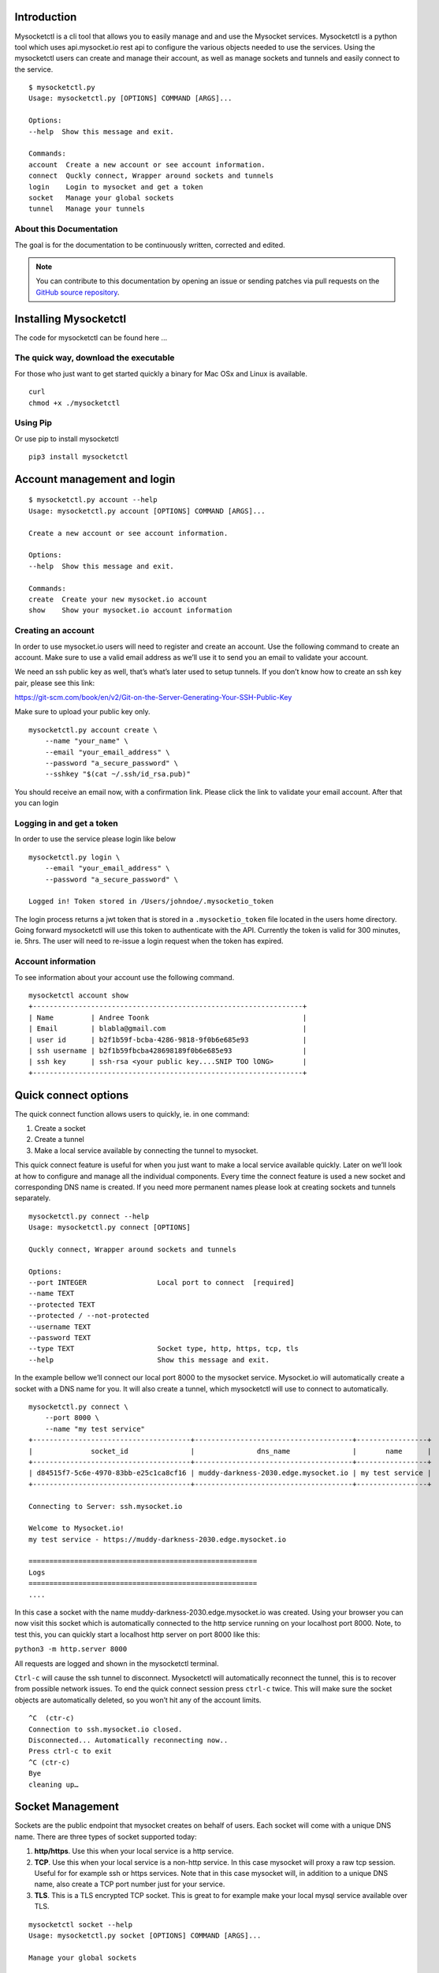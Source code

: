 .. index:: ! Introduction


Introduction
============

Mysocketctl is a cli tool that allows you to easily manage and and use the Mysocket services. 
Mysocketctl is a python tool which uses api.mysocket.io rest api to configure the various objects needed to use the services. 
Using the mysocketctl users can create and manage their account, as well as manage sockets and tunnels and easily connect to the service. 

::

    $ mysocketctl.py
    Usage: mysocketctl.py [OPTIONS] COMMAND [ARGS]...

    Options:
    --help  Show this message and exit.

    Commands:
    account  Create a new account or see account information.
    connect  Quckly connect, Wrapper around sockets and tunnels
    login    Login to mysocket and get a token
    socket   Manage your global sockets
    tunnel   Manage your tunnels



About this Documentation
------------------------

The goal is for the documentation to be continuously written, corrected and edited. 

.. note:: You can contribute to this documentation by opening an issue
          or sending patches via pull requests on the `GitHub
          source repository <https://github.com/atoonk/mysocketdocs/>`_.


Installing Mysocketctl
============
The code for mysocketctl can be found here ... 

The quick way, download the executable
-------------------------------
For those who just want to get started quickly a binary for Mac OSx and Linux is available. 

::

    curl 
    chmod +x ./mysocketctl


Using Pip
-------------------------------
Or use pip to install mysocketctl
::
    pip3 install mysocketctl


Account management and login
============

::

    $ mysocketctl.py account --help
    Usage: mysocketctl.py account [OPTIONS] COMMAND [ARGS]...

    Create a new account or see account information.

    Options:
    --help  Show this message and exit.

    Commands:
    create  Create your new mysocket.io account
    show    Show your mysocket.io account information

Creating an account
---------------------------
In order to use mysocket.io users will need to register and create an account. 
Use the following command to create an account. Make sure to use a valid email address as we’ll use it to send you an email to validate your account.

We need an ssh public key as well, that’s what’s later used to setup tunnels. 
If you don’t know how to create an ssh key pair, please see this link:

https://git-scm.com/book/en/v2/Git-on-the-Server-Generating-Your-SSH-Public-Key

Make sure to upload your public key only.

::

    mysocketctl.py account create \
        --name "your_name" \
        --email "your_email_address" \
        --password "a_secure_password" \
        --sshkey "$(cat ~/.ssh/id_rsa.pub)"

You should receive an email now, with a confirmation link. Please click the link to validate your email account. After that you can login


Logging in and get a token
--------------------------------
In order to use the service please login like below
::
    mysocketctl.py login \
        --email "your_email_address" \
        --password "a_secure_password" \

    Logged in! Token stored in /Users/johndoe/.mysocketio_token

The login process returns a jwt token that is stored in a ``.mysocketio_token`` file located in the users home directory. Going forward mysocketctl will use this token to authenticate with the API. Currently the token is valid for 300 minutes, ie. 5hrs. 
The user will need to re-issue a login request when the token has expired.

Account information
----------------------------
To see information about your account use the following command.
::
    mysocketctl account show
    +-----------------------------------------------------------------+
    | Name         | Andree Toonk                                     |
    | Email        | blabla@gmail.com                                 |
    | user id      | b2f1b59f-bcba-4286-9818-9f0b6e685e93             |
    | ssh username | b2f1b59fbcba428698189f0b6e685e93                 |
    | ssh key      | ssh-rsa <your public key....SNIP TOO lONG>       |
    +-----------------------------------------------------------------+

Quick connect options
============================
The quick connect function allows users to quickly, ie. in one command:

1. Create a socket

2. Create a tunnel

3. Make a local service available by connecting the tunnel to mysocket.


This quick connect feature is useful for when you just want to make a local service available quickly. Later on we’ll look at how to configure and manage all the individual components.
Every time the connect feature is used a new socket and corresponding DNS name is created. If you need more permanent names please look at creating sockets and tunnels separately. 
::
    mysocketctl.py connect --help
    Usage: mysocketctl.py connect [OPTIONS]

    Quckly connect, Wrapper around sockets and tunnels

    Options:
    --port INTEGER                 Local port to connect  [required]
    --name TEXT
    --protected TEXT
    --protected / --not-protected
    --username TEXT
    --password TEXT
    --type TEXT                    Socket type, http, https, tcp, tls
    --help                         Show this message and exit.

In the example bellow we’ll connect our local port 8000 to the mysocket service.
Mysocket.io will automatically create a socket with a DNS name for you. It will also create a tunnel, which mysocketctl will use to connect to automatically. 

::

    mysocketctl.py connect \
        --port 8000 \
        --name "my test service"
    +--------------------------------------+--------------------------------------+-----------------+
    |              socket_id               |               dns_name               |       name      |
    +--------------------------------------+--------------------------------------+-----------------+
    | d84515f7-5c6e-4970-83bb-e25c1ca8cf16 | muddy-darkness-2030.edge.mysocket.io | my test service |
    +--------------------------------------+--------------------------------------+-----------------+

    Connecting to Server: ssh.mysocket.io

    Welcome to Mysocket.io!
    my test service - https://muddy-darkness-2030.edge.mysocket.io

    =======================================================
    Logs
    =======================================================
    ....


In this case a socket with the name muddy-darkness-2030.edge.mysocket.io was created. Using your browser you can now visit this socket which is automatically connected to the http service running on your localhost port 8000. 
Note, to test this, you can quickly start a localhost http server on port 8000 like this:

``python3 -m http.server 8000``

All requests are logged and shown in the mysocketctl terminal.

``Ctrl-c`` will cause the ssh tunnel to disconnect.  Mysocketctl will automatically reconnect the tunnel, this is to recover from possible network issues. 
To end the quick connect session press ``ctrl-c`` twice. 
This will make sure the socket objects are automatically deleted, so you won’t hit any of the account limits.
::
    ^C  (ctr-c)
    Connection to ssh.mysocket.io closed.
    Disconnected... Automatically reconnecting now..
    Press ctrl-c to exit
    ^C (ctr-c)
    Bye
    cleaning up…

Socket Management
========================
Sockets are the public endpoint that mysocket creates on behalf of users. Each socket will come with a unique DNS name.
There are three types of socket supported today:

1. **http/https**. Use this when your local service is a http service. 

2. **TCP**. Use this when your local service is a non-http service. In this case mysocket will proxy a raw tcp session. Useful for for example ssh or https services. Note that in this case mysocket will, in addition to a unique DNS name, also create a TCP port number just for your service.

3. **TLS**. This is a TLS encrypted TCP socket. This is great to for example make your local mysql service available over TLS.

::

    mysocketctl socket --help
    Usage: mysocketctl.py socket [OPTIONS] COMMAND [ARGS]...

    Manage your global sockets

    Options:
    --help  Show this message and exit.

    Commands:
    create
    delete
    ls

Creating sockets
--------------------
The command below create a http socket of type http. It returns the socket_id and dns name. 
::
    mysocketctl.py socket create \
        --name "my local http service" \
        --type http
    +--------------------------------------+-----------------------------------+---------+------+-----------------------+
    |              socket_id               |              dns_name             | port(s) | type |          name         |
    +--------------------------------------+-----------------------------------+---------+------+-----------------------+
    | 506182d3-1109-4d94-96f1-3bd7b0de68a9 | frosty-rain-6381.edge.mysocket.io |  80 443 | http | my local http service |
    +--------------------------------------+-----------------------------------+---------+------+-----------------------+

For http based services we can add password protection to the socket. This means that the user will see a username password window before visiting your socket service. Below an example of creating a password protected socket, with username john and password secret.
::
    mysocketctl.py socket create \
        --name "my local http service" \
        --type http \
        --protected \
        --username john \
        --password secret
    +--------------------------------------+---------------------------------+---------+------+-----------------------+
    |              socket_id               |             dns_name            | port(s) | type |          name         |
    +--------------------------------------+---------------------------------+---------+------+-----------------------+
    | 5870a362-65d3-474d-bbf6-3341827eaee0 | dark-darkness-6275.edge.mysocket.io |  80 443 | http | my local http service |
    +--------------------------------------+---------------------------------+---------+------+-----------------------+

    Protected Socket, login details:
    +----------+----------+
    | username | password |
    +----------+----------+
    | john     | secret   |
    +----------+----------+


Listing all sockets
-----------------------
To see all your socket, issue the socket ls command like below:

::

    mysocketctl.py socket ls
    +--------------------------------------+-----------------------------------------+------+---------+-----------------------+
    | socket_id                            | dns_name                                | type | port(s) | name                  |
    +--------------------------------------+-----------------------------------------+------+---------+-----------------------+
    | f441738c-4f77-44d5-bc68-99664f272319 | restless-night-1301.edge.mysocket.io    | http | 80 443  | Local port 44         |
    | 12967b8a-ccca-4a84-87e6-2443daed5fe5 | frosty-wildflower-4938.edge.mysocket.io | http | 80 443  | andree was here       |
    | 05da6711-c2c7-4c53-b213-21ea9a3d1db6 | ancient-voice-2982.edge.mysocket.io     | http | 80 443  | Local port 8000       |
    | 5870a362-65d3-474d-bbf6-3341827eaee0 | wild-pine-1229.edge.mysocket.io         | http | 80 443  | my local http service |
    +--------------------------------------+-----------------------------------------+------+---------+-----------------------+

Delete sockets
----------------------
To delete a socket, issue the socket delete command and provide the socket_id you wish to delete.
::
    mysocketctl.py socket delete \
        --socket_id 5870a362-65d3-474d-bbf6-3341827eaee0

    Socket 5870a362-65d3-474d-bbf6-3341827eaee0 deleted

Tunnel Management
=========================
In the previous section we looked at managing sockets. Sockets are created on the mysocket servers and serve as the public endpoint for your local services. In order to connect your local service to the mysocket socket we need tunnels. 
In this section we’ll explain how to manage tunnels and how to connect the tunnels. Tunnels provide the connection between your local service and the globally anycasted public sockets for you. Currently we support ssh as a transport protocol for secure connectivity between your local services and mysocket.
Note that a socket can have multiple tunnels. In that case mysocket will load balance over all available tunnels.
::

    mysocketctl.py tunnel --help
    Usage: mysocketctl.py tunnel [OPTIONS] COMMAND [ARGS]...

    Manage your tunnels

    Options:
    --help  Show this message and exit.

    Commands:
    connect
    create
    delete
    ls

Creating a tunnel
---------------------
The command below creates a new tunnel for a socket we create earlier. 
::
    mysocketctl.py tunnel create \
        --socket_id 334c2e48-8324-47c0-9b03-c0a69c2c7833
    +--------------------------------------+--------------------------------------+---------------+------------+
    | socket_id                            | tunnel_id                            | tunnel_server | relay_port |
    +--------------------------------------+--------------------------------------+---------------+------------+
    | 334c2e48-8324-47c0-9b03-c0a69c2c7833 | dc620ec5-76d6-455e-865c-eac238472bee |               | 6054       |
    +--------------------------------------+--------------------------------------+---------------+------------+

Note that the mysocket API returned a tunnel_id and a relay port. The relay port is used when connecting the tunnel, it’s used as the SSH listener port. 

Listing all tunnels for a socket
--------------------------------
To see all tunnels for a socket, issue the ``mysocket tunnel ls`` command like below:
::
    mysocketctl.py tunnel ls \
        --socket_id 334c2e48-8324-47c0-9b03-c0a69c2c7833
    +--------------------------------------+--------------------------------------+---------------+------------+
    | socket_id                            | tunnel_id                            | tunnel_server | relay_port |
    +--------------------------------------+--------------------------------------+---------------+------------+
    | 334c2e48-8324-47c0-9b03-c0a69c2c7833 | 4f1d5c81-1531-4b93-9343-76b5c16194dc | 52.13.204.31  | 6043       |
    | 334c2e48-8324-47c0-9b03-c0a69c2c7833 | dc620ec5-76d6-455e-865c-eac238472bee |               | 6054       |
    +--------------------------------------+--------------------------------------+---------------+------------+

The tunnel server field indicates what server the tunnel was last connected to.

Deleting a tunnel
---------------------
To delete a tunnel, issue the tunnel delete command and provide the socket_id and tunnel_id you wish to delete.
::
    mysocketctl.py tunnel delete \
        --socket_id 334c2e48-8324-47c0-9b03-c0a69c2c7833 \
        --tunnel_id dc620ec5-76d6-455e-865c-eac238472bee

    Tunnel dc620ec5-76d6-455e-865c-eac238472bee deleted


Connecting and using a tunnel
------------------------

In order to spin up your tunnel, the ``mysocketctl tunnel connect`` feature may be used.
::
    mysocketctl.py tunnel connect --help
    Usage: mysocketctl.py tunnel connect [OPTIONS]

    Options:
    --socket_id TEXT  [required]
    --tunnel_id TEXT  [required]
    --port TEXT       [required]
    --help            Show this message and exit.

It requires socket_id and tunnel_id as mandatory arguments. It also needs to know what port number the local service listens on. This can be any local TCP port, as long as you have something listening on it.
For example if you have a local webservice you want to make publicly available using this tunnel in port 8000 the provide 8000 as the --port parameter.
If you wanted to make ssh available and the socket you created is of type TCP, then provide port 22 as the port parameter.
::
    mysocketctl.py tunnel connect \
        --socket_id 334c2e48-8324-47c0-9b03-c0a69c2c7833 \
        --tunnel_id 4f1d5c81-1531-4b93-9343-76b5c16194dc \
        --port 8000

    Connecting to Server: ssh.mysocket.io

    Welcome to Mysocket.io!
    Local port 44 - https://white-dew-2957.edge.mysocket.io

    =======================================================
    Logs
    =======================================================


After issuing the tunnel connect command, mysocketctl calls ssh and sets up the SSH tunnel to ssh.mysocket.io. This is an anycasted ssh service, so users will always use the closest, lowest latency, mysocket ssh server.  Once connected, the mysocket control plane will signal in real time all other servers where this tunnel is. As a result you can re-use the tunnel from multiple endpoints, but only the latest login will be used for traffic. If you would like to load balance over multiple ssh sessions, simply create multiple tunnel connections first.

The stop the tunnel session, press ``ctr-c``.


















